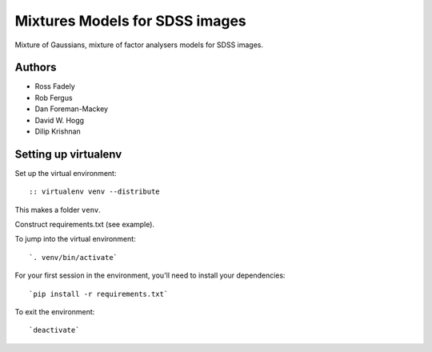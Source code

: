 Mixtures Models for SDSS images
=====================

Mixture of Gaussians, mixture of factor analysers models for 
SDSS images.

Authors
---------

- Ross Fadely
- Rob Fergus
- Dan Foreman-Mackey
- David W. Hogg
- Dilip Krishnan

Setting up virtualenv
-----------------

Set up the virtual environment:

::

:: virtualenv venv --distribute

This makes a folder ``venv``.  

Construct requirements.txt (see example).

To jump into the virtual environment:

::

`. venv/bin/activate`

For your first session in the environment, you'll need to install your dependencies:

::

`pip install -r requirements.txt`

To exit the environment:

::

`deactivate`
